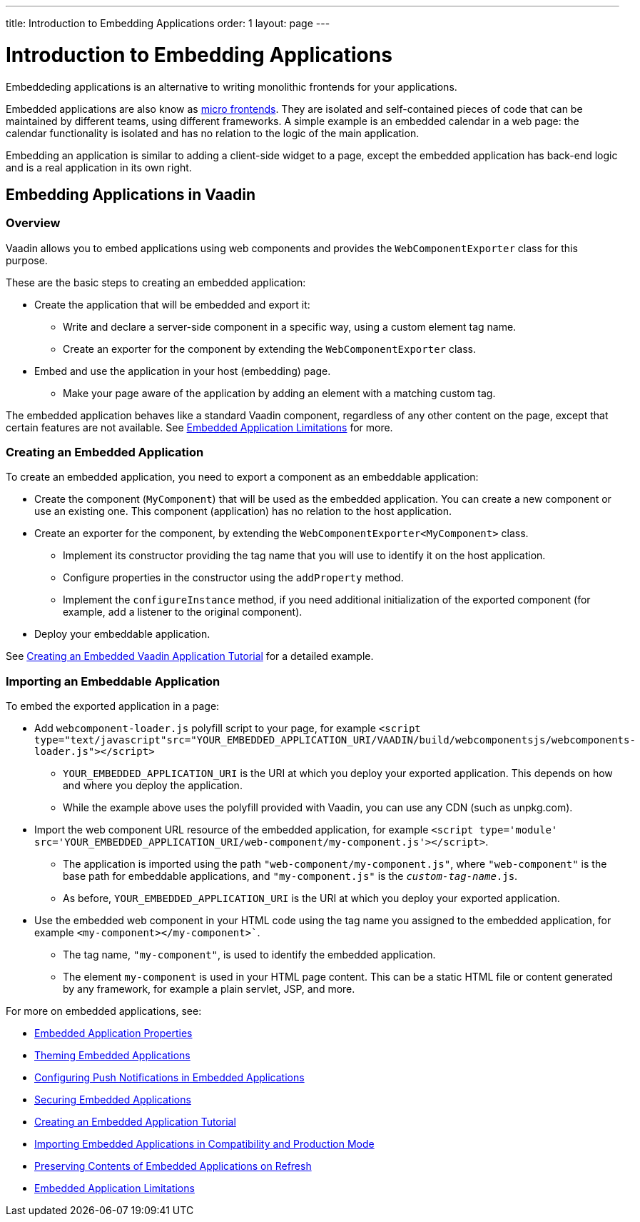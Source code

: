 ---
title: Introduction to Embedding Applications
order: 1
layout: page
---

= Introduction to Embedding Applications

Embeddeding applications is an alternative to writing monolithic frontends for your applications.

Embedded applications are also know as https://micro-frontends.org/[micro frontends]. They are isolated and self-contained pieces of code that can be maintained by different teams, using different frameworks. A simple example is an embedded calendar in a web page: the calendar functionality is isolated and has no relation to the logic of the main application.

Embedding an application is similar to adding a client-side widget to a page, except the embedded application has back-end logic and is a real application in its own right.


== Embedding Applications in Vaadin

=== Overview

Vaadin allows you to embed applications using web components and provides the `WebComponentExporter` class for this purpose.

These are the basic steps to creating an embedded application:

* Create the application that will be embedded and export it:
** Write and declare a server-side component in a specific way, using a custom element tag name.
** Create an exporter for the component by extending the `WebComponentExporter` class.
* Embed and use the application in your host (embedding) page.
** Make your page aware of the application by adding an element with a matching custom tag.

The embedded application behaves like a standard Vaadin component, regardless of any other content on the page, except that certain features are not available. See <<tutorial-webcomponent-limitations#,Embedded Application Limitations>> for more.


=== Creating an Embedded Application

To create an embedded application, you need to export a component as an embeddable application:

* Create the component (`MyComponent`) that will be used as the embedded application. You can create a new component or use an existing one. This component (application) has no relation to the host application.
* Create an exporter for the component, by extending the `WebComponentExporter<MyComponent>` class.
 ** Implement its constructor providing the tag name that you will use to identify it on the host application.
 ** Configure properties in the constructor using the `addProperty` method.
 ** Implement the `configureInstance` method, if you need additional initialization of the exported component (for example, add a listener to the original component).
* Deploy your embeddable application.

See <<tutorial-webcomponent-exporter#,Creating an Embedded Vaadin Application Tutorial>> for a detailed example.

=== Importing an Embeddable Application

To embed the exported application in a page:

* Add `webcomponent-loader.js` polyfill script to your page, for example `<script type="text/javascript"src="YOUR_EMBEDDED_APPLICATION_URI/VAADIN/build/webcomponentsjs/webcomponents-loader.js"></script>`

** `YOUR_EMBEDDED_APPLICATION_URI` is the URI at which you deploy your exported application. This depends on how and where you deploy the application.
** While the example above uses the polyfill provided with Vaadin, you can use any CDN (such as unpkg.com).

* Import the web component URL resource of the embedded application, for example `<script type='module' src='YOUR_EMBEDDED_APPLICATION_URI/web-component/my-component.js'></script>`.

** The application is imported using the path `"web-component/my-component.js"`, where `"web-component"` is the base path for embeddable applications, and `"my-component.js"` is the `_custom-tag-name_.js`.
** As before, `YOUR_EMBEDDED_APPLICATION_URI` is the URI at which you deploy your exported application.

* Use the embedded web component in your HTML code using the tag name you assigned to the embedded application, for example `<my-component></my-component>``.

** The tag name, `"my-component"`, is used to identify the embedded application.

** The element `my-component` is used in your HTML page content. This can be a static HTML file or content generated by any framework, for example a plain servlet, JSP, and more.

For more on embedded applications, see:

* <<tutorial-webcomponent-properties#,Embedded Application Properties>>
* <<tutorial-webcomponent-theming#,Theming Embedded Applications>>
* <<tutorial-webcomponent-push#,Configuring Push Notifications in Embedded Applications>>
* <<tutorial-webcomponent-security#,Securing Embedded Applications>>
* <<tutorial-webcomponent-exporter#,Creating an Embedded Application Tutorial>>
* <<tutorial-webcomponent-compatibility#,Importing Embedded Applications in Compatibility and Production Mode>>
* <<tutorial-webcomponent-preserveonrefresh#,Preserving Contents of Embedded Applications on Refresh>>
* <<tutorial-webcomponent-limitations#,Embedded Application Limitations>>
